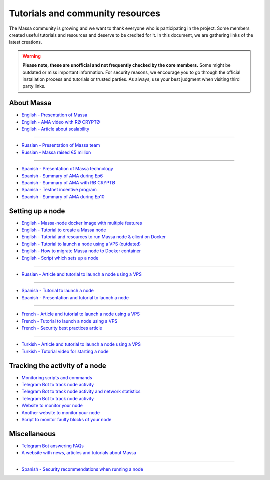 Tutorials and community resources
=================================

The Massa community is growing and we want to thank everyone who is participating in the project. Some members created
useful tutorials and resources and deserve to be credited for it. In this document, we are gathering links of the latest
creations.

.. warning::

    **Please note, these are unofficial and not frequently checked by the core members.** Some might be outdated or miss
    important information. For security reasons, we encourage you to go through the official installation process and
    tutorials or trusted parties. As always, use your best judgment when visiting third party links.

About Massa
-----------

- `English - Presentation of Massa
  <https://medium.com/@unlimitedmolotnorilsk/massa-decentralization-is-unavoidable-6f903f7500da>`_
- `English - AMA video with RØ CRYPTØ <https://www.youtube.com/watch?v=N6R2her9yTQ&ab_channel=R%C3%98CRYPT%C3%98>`_
- `English - Article about scalability
  <https://medium.com/@metamorfosis00000/massa-solved-the-blockchain-scalability-problem-43f03f5d1431>`_

----

- `Russian - Presentation of Massa team
  <https://medium.com/@bezniuk66/massa-%D0%B7%D0%BD%D0%B0%D0%BA%D0%BE%D0%BC%D1%81
  %D1%82%D0%B2%D0%BE-%D1%81-%D0%BE%D1%81%D0%BD%D0%BE%D0%B2%D0%B0%D1%82%D0%B5%D0%B
  B%D1%8F%D0%BC%D0%B8-f2c9ef2add2a>`_
- `Russian - Massa raised €5 million
  <https://medium.com/@bezniuk66/%D0%BF%D1%80%D0%BE%D0%B5%D0%BA%D1%82-massa-
  %D0%BF%D1%80%D0%B8%D0%B2%D0%BB%D0%B5%D0%BA-5-%D0%BC%D0%BB%D0%BD-%D0%B5%D0%B2
  %D1%80%D0%BE-%D0%B4%D0%BB%D1%8F-%D1%81%D0%BE%D0%B7%D0%B4%D0%B0%D0%BD%D0%B8%D1
  %8F-%D0%BF%D0%B5%D1%80%D0%B2%D0%BE%D0%B3%D0%BE-%D0%BF%D0%BE-%D0%BD%D0%B0%D1%81
  %D1%82%D0%BE%D1%8F%D1%89%D0%B5%D0%BC%D1%83-%D0%B4%D0%B5%D1%86%D0%B5%D0%BD%D1%82
  %D1%80%D0%B0%D0%BB%D0%B8%D0%B7%D0%BE%D0%B2%D0%B0%D0%BD%D0%BD%D0%BE%D0%B3%D0%BE
  -%D0%B1%D0%BB%D0%BE%D0%BA%D1%87%D0%B5%D0%B9%D0%BD%D0%B0-f307db55c78d>`_

----

- `Spanish - Presentation of Massa technology
  <https://kimiko-cumulo.medium.com/introducci%C3%B3n-a-la-blockchain-massa-7e5fab213462>`_
- `Spanish - Summary of AMA during Ep6
  <https://medium.com/@cumulo.pro/ama-con-los-cofundadores-de-massa-testnet-episodio-6-y-actualizaciones-18bc928122d7>`_
- `Spanish - Summary of AMA with RØ CRYPTØ
  <https://medium.com/@cumulo.pro/r%C3%B8-crypt%C3%B8-ama-session-c991cabf9e44>`_
- `Spanish - Testnet incentive program
  <https://medium.com/@cumulo.pro/programa-de-recompensas-testnet-staking-de-massa-75708b85b6a0>`_
- `Spanish - Summary of AMA during Ep10
  <https://medium.com/@cumulo.pro/ama-con-los-cofundadores-de-massa-testnet-episodio-10-d026d8f9ba16>`_

Setting up a node
-----------------

- `English - Massa-node docker image with multiple features <https://hub.docker.com/r/rykcod/massa>`_
- `English - Tutorial to create a Massa node <https://medium.com/@altaycrypto/massa-creating-a-node-1065cab11d73>`_
- `English - Tutorial and resources to run Massa node & client on Docker <https://github.com/f-lopes/massa-docker>`_
- `English - Tutorial to launch a node using a VPS (outdated)
  <https://mycryptobit99.medium.com/massa-node-setup-guide-e238c45275ac>`_
- `English - How to migrate Massa node to Docker container <https://github.com/ParanormalBrothers/Massa-Node-Docker>`_
- `English - Script which sets up a node <https://github.com/WeVouT/massa>`_

----

- `Russian - Article and tutorial to launch a node using a VPS <https://teletype.in/@letskynode/Massa>`_

----

- `Spanish - Tutorial to launch a node
  <https://medium.com/@massaesp/gu%C3%ADa-automatica-de-como-crear-un-nodo-para-linux-c657a976ea36>`_
- `Spanish - Presentation and tutorial to launch a node
  <https://medium.com/@cumulo.pro/lanza-tu-nodo-en-la-testnet-de-massa-943cb5304247>`_

----

- `French - Article and tutorial to launch a node using a VPS
  <https://www.muchco.in/academy/tutoriel-creation-noeud-massa>`_
- `French - Tutorial to launch a node using a VPS
  <https://medium.com/@bouqsi/lancer-un-node-chez-massa-labs-8da7e01738c>`_
- `French - Security best practices article
  <https://medium.com/@bouqsi/security-best-practices-si-vous-lancez-un-node-validateur-99f44b520f84>`_

----

- `Turkish - Article and tutorial to launch a node using a VPS
  <https://medium.com/@altai0/massa-the-decentralized-and-scaled-blockchain
  -d%C3%BC%C4%9F%C3%BCm-olu%C5%9Fturma-t%C3%BCrk%C3%A7e-7713d46c246c>`_
- `Turkish - Tutorial video for starting a node <https://youtu.be/oIueyQIQ734>`_

Tracking the activity of a node
-------------------------------

- `Monitoring scripts and commands <https://github.com/massalabs/massa/wiki/Monitoring-scripts-and-commands>`_
- `Telegram Bot to track node activity <https://t.me/massacheck_bot>`__
- `Telegram Bot to track node activity and network statistics <https://t.me/hekumatiarubot>`_
- `Telegram Bot to track node activity <https://t.me/MassaHelperBot>`__
- `Website to monitor your node <https://paranormal-brothers.com/massa/>`_
- `Another website to monitor your node <https://grafana-massa.trend-deposits.com/d/MLcl7dt7k/massa-overview?orgId=2>`_
- `Script to monitor faulty blocks of your node <https://github.com/WeVouT/massa/tree/main/monitor>`_

Miscellaneous
-------------

- `Telegram Bot answering FAQs <https://t.me/paramassa_bot>`_
- `A website with news, articles and tutorials about Massa <https://massadopted.com>`_

----

- `Spanish - Security recommendations when running a node
  <https://medium.com/@cumulo.pro/recomendaciones-de-seguridad-si-ejecutas-un-nodo-en-massa-deb2da5a5d43>`_
